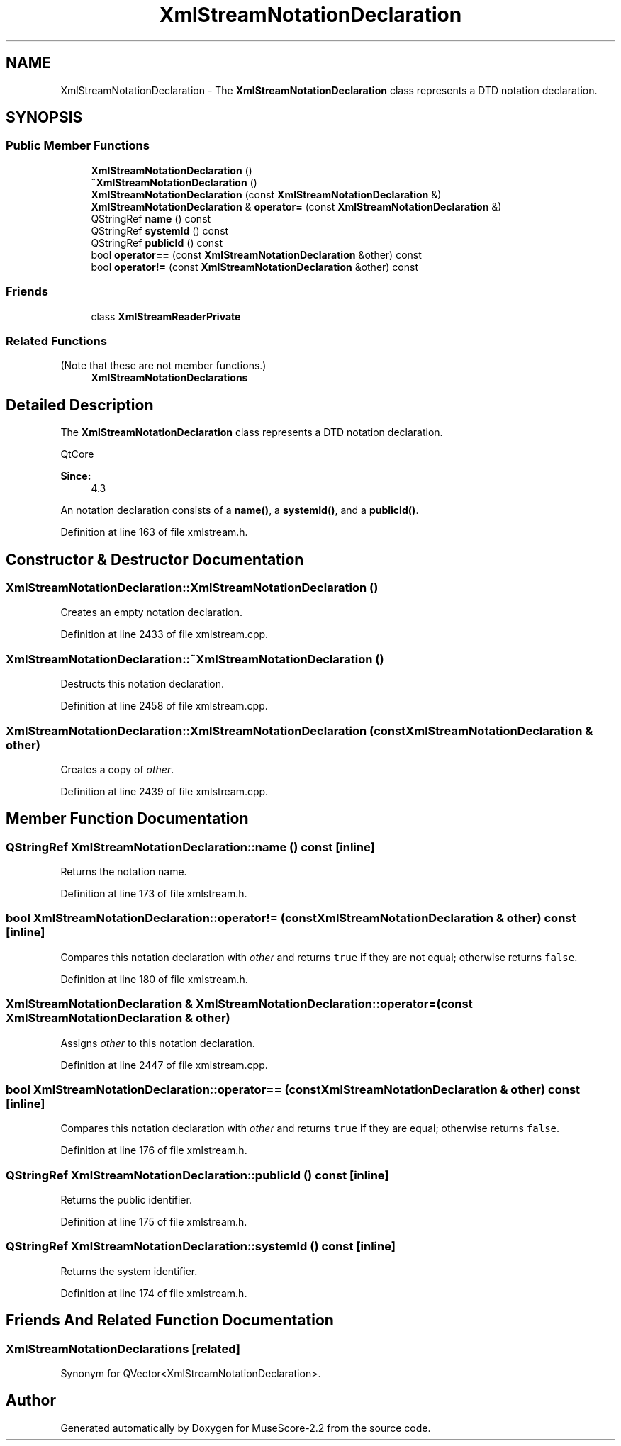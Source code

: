 .TH "XmlStreamNotationDeclaration" 3 "Mon Jun 5 2017" "MuseScore-2.2" \" -*- nroff -*-
.ad l
.nh
.SH NAME
XmlStreamNotationDeclaration \- The \fBXmlStreamNotationDeclaration\fP class represents a DTD notation declaration\&.  

.SH SYNOPSIS
.br
.PP
.SS "Public Member Functions"

.in +1c
.ti -1c
.RI "\fBXmlStreamNotationDeclaration\fP ()"
.br
.ti -1c
.RI "\fB~XmlStreamNotationDeclaration\fP ()"
.br
.ti -1c
.RI "\fBXmlStreamNotationDeclaration\fP (const \fBXmlStreamNotationDeclaration\fP &)"
.br
.ti -1c
.RI "\fBXmlStreamNotationDeclaration\fP & \fBoperator=\fP (const \fBXmlStreamNotationDeclaration\fP &)"
.br
.ti -1c
.RI "QStringRef \fBname\fP () const"
.br
.ti -1c
.RI "QStringRef \fBsystemId\fP () const"
.br
.ti -1c
.RI "QStringRef \fBpublicId\fP () const"
.br
.ti -1c
.RI "bool \fBoperator==\fP (const \fBXmlStreamNotationDeclaration\fP &other) const"
.br
.ti -1c
.RI "bool \fBoperator!=\fP (const \fBXmlStreamNotationDeclaration\fP &other) const"
.br
.in -1c
.SS "Friends"

.in +1c
.ti -1c
.RI "class \fBXmlStreamReaderPrivate\fP"
.br
.in -1c
.SS "Related Functions"
(Note that these are not member functions\&.) 
.in +1c
.ti -1c
.RI "\fBXmlStreamNotationDeclarations\fP"
.br
.in -1c
.SH "Detailed Description"
.PP 
The \fBXmlStreamNotationDeclaration\fP class represents a DTD notation declaration\&. 

QtCore 
.PP
\fBSince:\fP
.RS 4
4\&.3 
.RE
.PP
An notation declaration consists of a \fBname()\fP, a \fBsystemId()\fP, and a \fBpublicId()\fP\&. 
.PP
Definition at line 163 of file xmlstream\&.h\&.
.SH "Constructor & Destructor Documentation"
.PP 
.SS "XmlStreamNotationDeclaration::XmlStreamNotationDeclaration ()"
Creates an empty notation declaration\&. 
.PP
Definition at line 2433 of file xmlstream\&.cpp\&.
.SS "XmlStreamNotationDeclaration::~XmlStreamNotationDeclaration ()"
Destructs this notation declaration\&. 
.PP
Definition at line 2458 of file xmlstream\&.cpp\&.
.SS "XmlStreamNotationDeclaration::XmlStreamNotationDeclaration (const \fBXmlStreamNotationDeclaration\fP & other)"
Creates a copy of \fIother\fP\&. 
.PP
Definition at line 2439 of file xmlstream\&.cpp\&.
.SH "Member Function Documentation"
.PP 
.SS "QStringRef XmlStreamNotationDeclaration::name () const\fC [inline]\fP"
Returns the notation name\&. 
.PP
Definition at line 173 of file xmlstream\&.h\&.
.SS "bool XmlStreamNotationDeclaration::operator!= (const \fBXmlStreamNotationDeclaration\fP & other) const\fC [inline]\fP"
Compares this notation declaration with \fIother\fP and returns \fCtrue\fP if they are not equal; otherwise returns \fCfalse\fP\&. 
.PP
Definition at line 180 of file xmlstream\&.h\&.
.SS "\fBXmlStreamNotationDeclaration\fP & XmlStreamNotationDeclaration::operator= (const \fBXmlStreamNotationDeclaration\fP & other)"
Assigns \fIother\fP to this notation declaration\&. 
.PP
Definition at line 2447 of file xmlstream\&.cpp\&.
.SS "bool XmlStreamNotationDeclaration::operator== (const \fBXmlStreamNotationDeclaration\fP & other) const\fC [inline]\fP"
Compares this notation declaration with \fIother\fP and returns \fCtrue\fP if they are equal; otherwise returns \fCfalse\fP\&. 
.PP
Definition at line 176 of file xmlstream\&.h\&.
.SS "QStringRef XmlStreamNotationDeclaration::publicId () const\fC [inline]\fP"
Returns the public identifier\&. 
.PP
Definition at line 175 of file xmlstream\&.h\&.
.SS "QStringRef XmlStreamNotationDeclaration::systemId () const\fC [inline]\fP"
Returns the system identifier\&. 
.PP
Definition at line 174 of file xmlstream\&.h\&.
.SH "Friends And Related Function Documentation"
.PP 
.SS "XmlStreamNotationDeclarations\fC [related]\fP"
Synonym for QVector<XmlStreamNotationDeclaration>\&. 

.SH "Author"
.PP 
Generated automatically by Doxygen for MuseScore-2\&.2 from the source code\&.

